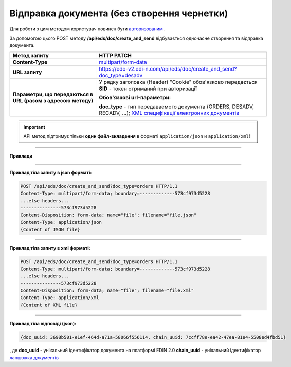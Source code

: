 ######################################################################
**Відправка документа (без створення чернетки)**
######################################################################

Для роботи з цим методом користувач повинен бути `авторизованим <https://wiki.edi-n.com/uk/latest/integration_2_0/APIv2/Authorization.html>`__ .

За допомогою цього POST методу **/api/eds/doc/create_and_send** відбувається одночасне створення та відправка документа.

+--------------------------------------------------------------+----------------------------------------------------------------------------------------------------------------------------------------------------------------------------------+
|                       **Метод запиту**                       |                                                                                  **HTTP PATCH**                                                                                  |
+==============================================================+==================================================================================================================================================================================+
| **Content-Type**                                             | `multipart/form-data <https://tools.ietf.org/html/rfc7578>`__                                                                                                                    |
+--------------------------------------------------------------+----------------------------------------------------------------------------------------------------------------------------------------------------------------------------------+
| **URL запиту**                                               | https://edo-v2.edi-n.com/api/eds/doc/create_and_send?doc_type=desadv                                                                                                             |
+--------------------------------------------------------------+----------------------------------------------------------------------------------------------------------------------------------------------------------------------------------+
| **Параметри, що передаються в URL (разом з адресою методу)** | У рядку заголовка (Header) "Cookie" обов'язково передається **SID** - токен отриманий при авторизації                                                                            |
|                                                              |                                                                                                                                                                                  |
|                                                              | **Обов'язкові url-параметри:**                                                                                                                                                   |
|                                                              |                                                                                                                                                                                  |
|                                                              | **doc_type** - тип передаваємого документа (ORDERS, DESADV, RECADV, ...);  `XML специфікації електронних документів <https://wiki.edi-n.com/uk/latest/XML/XML-structure.html>`__ |
+--------------------------------------------------------------+----------------------------------------------------------------------------------------------------------------------------------------------------------------------------------+


.. important::
    API метод підтримує тільки **один файл-вкладення** в форматі ``application/json`` и ``application/xml``!

--------------

**Приклади**

--------------

**Приклад тіла запиту в json форматі:**

.. code:: ruby

  POST /api/eds/doc/create_and_send?doc_type=orders HTTP/1.1
  Content-Type: multipart/form-data; boundary=-------------573cf973d5228
  ...else headers...
  ---------------573cf973d5228
  Content-Disposition: form-data; name="file"; filename="file.json"
  Content-Type: application/json
  {Content of JSON file}

--------------

**Приклад тіла запиту в xml форматі:**

.. code:: ruby

  POST /api/eds/doc/create_and_send?doc_type=orders HTTP/1.1
  Content-Type: multipart/form-data; boundary=-------------573cf973d5228
  ...else headers...
  ---------------573cf973d5228
  Content-Disposition: form-data; name="file"; filename="file.xml"
  Content-Type: application/xml
  {Content of XML file}

--------------

**Приклад тіла відповіді (json):**

.. code:: ruby

  {doc_uuid: 3698b501-e1ef-464d-a71a-58066f556114, chain_uuid: 7ccff78e-ea42-47ea-81e4-5508ed4fbd51}

, де **doc_uuid** - унікальний ідентифікатор документа на платформі EDIN 2.0
**chain_uuid** - унікальний ідентифікатор `ланцюжка документів <https://wiki.edi-n.com/uk/latest/integration_2_0/APIv2/EdsChain.html>`__







